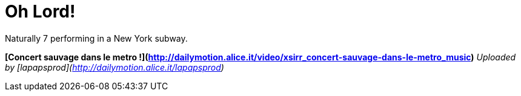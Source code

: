 = Oh Lord!
:hp-tags: Uncategorized

Naturally 7 performing in a New York subway.




  
**[Concert sauvage dans le metro !](http://dailymotion.alice.it/video/xsirr_concert-sauvage-dans-le-metro_music)**  
_Uploaded by [lapapsprod](http://dailymotion.alice.it/lapapsprod)_
